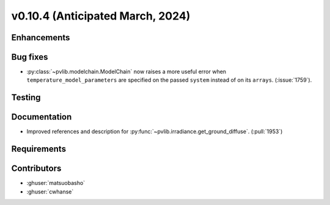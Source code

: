 .. _whatsnew_01040:


v0.10.4 (Anticipated March, 2024)
---------------------------------


Enhancements
~~~~~~~~~~~~


Bug fixes
~~~~~~~~~
* :py:class:`~pvlib.modelchain.ModelChain` now raises a more useful error when
  ``temperature_model_parameters`` are specified on the passed ``system`` instead of on its ``arrays``. (:issue:`1759`).

Testing
~~~~~~~


Documentation
~~~~~~~~~~~~~
* Improved references and description for :py:func:`~pvlib.irradiance.get_ground_diffuse`. (:pull:`1953`)

Requirements
~~~~~~~~~~~~


Contributors
~~~~~~~~~~~~
* :ghuser:`matsuobasho`
* :ghuser:`cwhanse`

